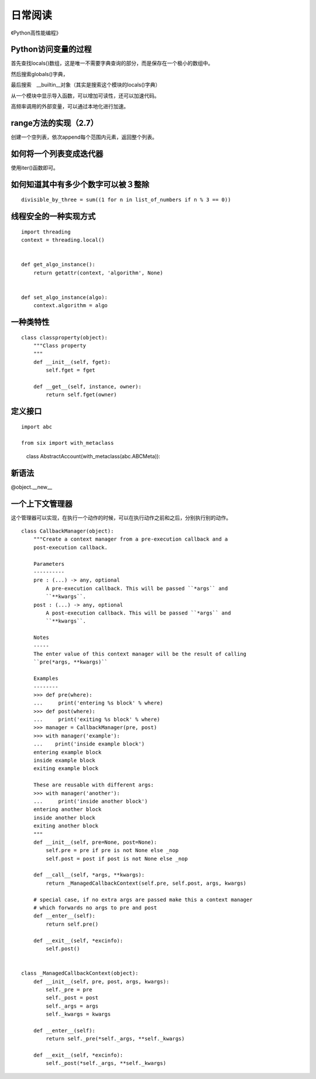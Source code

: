 日常阅读
++++++++

《Python高性能编程》

Python访问变量的过程
--------------------

首先查找locals()数组，这是唯一不需要字典查询的部分，而是保存在一个极小的数组中。

然后搜索globals()字典，

最后搜索　__builtin__对象（其实是搜索这个模块的locals()字典）

从一个模块中显示导入函数，可以增加可读性，还可以加速代码。

高频率调用的外部变量，可以通过本地化进行加速。

range方法的实现（2.7）
--------------------

创建一个空列表，依次append每个范围内元素，返回整个列表。

如何将一个列表变成迭代器
--------------------
使用iter()函数即可。

如何知道其中有多少个数字可以被３整除
-------------------------------

::

    divisible_by_three = sum((1 for n in list_of_numbers if n % 3 == 0))

线程安全的一种实现方式
--------------------
::

    import threading
    context = threading.local()


    def get_algo_instance():
        return getattr(context, 'algorithm', None)


    def set_algo_instance(algo):
        context.algorithm = algo

一种类特性
----------
::

    class classproperty(object):
        """Class property
        """
        def __init__(self, fget):
            self.fget = fget

        def __get__(self, instance, owner):
            return self.fget(owner)


定义接口
--------
::

    import abc

    from six import with_metaclass

　　　class AbstractAccount(with_metaclass(abc.ABCMeta)):

新语法
------

@object.__new__

一个上下文管理器
--------------

这个管理器可以实现，在执行一个动作的时候，可以在执行动作之前和之后，分别执行别的动作。

::

    class CallbackManager(object):
        """Create a context manager from a pre-execution callback and a
        post-execution callback.

        Parameters
        ----------
        pre : (...) -> any, optional
            A pre-execution callback. This will be passed ``*args`` and
            ``**kwargs``.
        post : (...) -> any, optional
            A post-execution callback. This will be passed ``*args`` and
            ``**kwargs``.

        Notes
        -----
        The enter value of this context manager will be the result of calling
        ``pre(*args, **kwargs)``

        Examples
        --------
        >>> def pre(where):
        ...     print('entering %s block' % where)
        >>> def post(where):
        ...     print('exiting %s block' % where)
        >>> manager = CallbackManager(pre, post)
        >>> with manager('example'):
        ...    print('inside example block')
        entering example block
        inside example block
        exiting example block

        These are reusable with different args:
        >>> with manager('another'):
        ...     print('inside another block')
        entering another block
        inside another block
        exiting another block
        """
        def __init__(self, pre=None, post=None):
            self.pre = pre if pre is not None else _nop
            self.post = post if post is not None else _nop

        def __call__(self, *args, **kwargs):
            return _ManagedCallbackContext(self.pre, self.post, args, kwargs)

        # special case, if no extra args are passed make this a context manager
        # which forwards no args to pre and post
        def __enter__(self):
            return self.pre()

        def __exit__(self, *excinfo):
            self.post()


    class _ManagedCallbackContext(object):
        def __init__(self, pre, post, args, kwargs):
            self._pre = pre
            self._post = post
            self._args = args
            self._kwargs = kwargs

        def __enter__(self):
            return self._pre(*self._args, **self._kwargs)

        def __exit__(self, *excinfo):
            self._post(*self._args, **self._kwargs)


